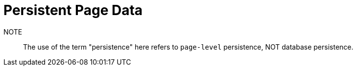 = Persistent Page Data

NOTE:: The use of the term "persistence" here refers to `page-level` persistence, NOT database persistence.
